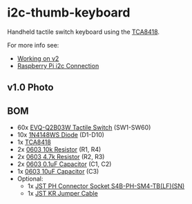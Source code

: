 * i2c-thumb-keyboard

  Handheld tactile switch keyboard using the [[http://www.ti.com/product/TCA8418][TCA8418]].

  For more info see:
  - [[https://hackaday.io/project/162281-teensy-thumb-keyboard/log/164899-working-on-v2][Working on v2]]
  - [[https://hackaday.io/project/162281-teensy-thumb-keyboard/log/165015-raspberry-pi-i2c-connection][Raspberry Pi i2c Connection]]

** v1.0 Photo
   [[./images/v1.0-assembled.jpg]]

** BOM
   - 60x [[https://www.digikey.com/product-detail/en/panasonic-electronic-components/EVQ-Q2B03W/P12932SCT-ND/762922][EVQ-Q2B03W Tactile Switch]] (SW1-SW60)
   - 10x [[https://lcsc.com/product-detail/Switching-Diode_1N4148WS_C110221.html][1N4148WS Diode]] (D1-D10)
   - 1x [[https://lcsc.com/product-detail/Interface-ICs_TI_TCA8418RTWR_TCA8418RTWR_C138713.html][TCA8418]]
   - 2x [[https://lcsc.com/product-detail/Chip-Resistor-Surface-Mount_Uniroyal-Elec-0603WAF1002T5E_C25804.html][0603 10k Resistor]] (R1, R4)
   - 2x [[https://lcsc.com/product-detail/Chip-Resistor-Surface-Mount_Uniroyal-Elec-0603WAF4701T5E_C23162.html][0603 4.7k Resistor]] (R2, R3)
   - 2x [[https://lcsc.com/product-detail/Multilayer-Ceramic-Capacitors-MLCC-SMD-SMT_SAMSUNG_CL10B104KA8NNNC_100nF-104-10-25V_C1590.html][0603 0.1uF Capacitor]] (C1, C2)
   - 1x [[https://lcsc.com/product-detail/Multilayer-Ceramic-Capacitors-MLCC-SMD-SMT_SAMSUNG_CL10A106MQ8NNNC_10uF-106-20-6-3V_C1691.html][0603 10uF Capacitor]] (C3)
   - Optional:
     - 1x [[https://www.digikey.com/product-detail/en/jst-sales-america-inc/S4B-PH-SM4-TB(LF)(SN)/455-1751-1-ND/926848][JST PH Connector Socket S4B-PH-SM4-TB(LF)(SN)]]
     - 1x [[https://www.digikey.com/product-detail/en/jst-sales-america-inc/A04KR04KR26E152B/455-3151-ND/6194806][JST KR Jumper Cable]]


